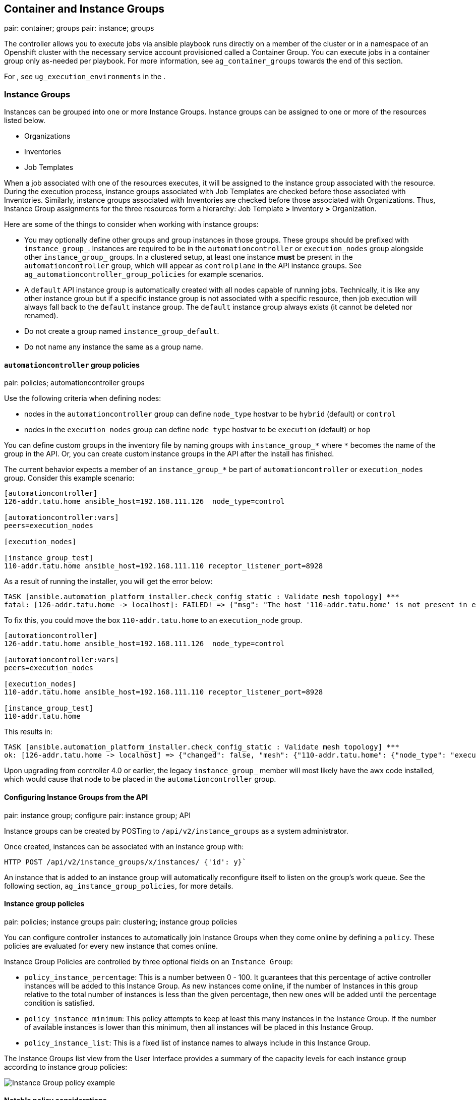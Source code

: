 [[ag_ext_exe_env]]
== Container and Instance Groups

pair: container; groups pair: instance; groups

The controller allows you to execute jobs via ansible playbook runs
directly on a member of the cluster or in a namespace of an Openshift
cluster with the necessary service account provisioned called a
Container Group. You can execute jobs in a container group only
as-needed per playbook. For more information, see `ag_container_groups`
towards the end of this section.

For , see `ug_execution_environments` in the .

[[ag_instance_groups]]
=== Instance Groups

Instances can be grouped into one or more Instance Groups. Instance
groups can be assigned to one or more of the resources listed below.

* Organizations
* Inventories
* Job Templates

When a job associated with one of the resources executes, it will be
assigned to the instance group associated with the resource. During the
execution process, instance groups associated with Job Templates are
checked before those associated with Inventories. Similarly, instance
groups associated with Inventories are checked before those associated
with Organizations. Thus, Instance Group assignments for the three
resources form a hierarchy: Job Template *>* Inventory *>* Organization.

Here are some of the things to consider when working with instance
groups:

* You may optionally define other groups and group instances in those
groups. These groups should be prefixed with `instance_group_`.
Instances are required to be in the `automationcontroller` or
`execution_nodes` group alongside other `instance_group_` groups. In a
clustered setup, at least one instance *must* be present in the
`automationcontroller` group, which will appear as `controlplane` in the
API instance groups. See `ag_automationcontroller_group_policies` for
example scenarios.
* A `default` API instance group is automatically created with all nodes
capable of running jobs. Technically, it is like any other instance
group but if a specific instance group is not associated with a specific
resource, then job execution will always fall back to the `default`
instance group. The `default` instance group always exists (it cannot be
deleted nor renamed).
* Do not create a group named `instance_group_default`.
* Do not name any instance the same as a group name.

[[ag_automationcontroller_group_policies]]
==== `automationcontroller` group policies

pair: policies; automationcontroller groups

Use the following criteria when defining nodes:

* nodes in the `automationcontroller` group can define `node_type`
hostvar to be `hybrid` (default) or `control`
* nodes in the `execution_nodes` group can define `node_type` hostvar to
be `execution` (default) or `hop`

You can define custom groups in the inventory file by naming groups with
`instance_group_*` where `*` becomes the name of the group in the API.
Or, you can create custom instance groups in the API after the install
has finished.

The current behavior expects a member of an `instance_group_*` be part
of `automationcontroller` or `execution_nodes` group. Consider this
example scenario:

....
[automationcontroller]
126-addr.tatu.home ansible_host=192.168.111.126  node_type=control

[automationcontroller:vars]
peers=execution_nodes

[execution_nodes]

[instance_group_test]
110-addr.tatu.home ansible_host=192.168.111.110 receptor_listener_port=8928
....

As a result of running the installer, you will get the error below:

....
TASK [ansible.automation_platform_installer.check_config_static : Validate mesh topology] ***
fatal: [126-addr.tatu.home -> localhost]: FAILED! => {"msg": "The host '110-addr.tatu.home' is not present in either [automationcontroller] or [execution_nodes]"}
....

To fix this, you could move the box `110-addr.tatu.home` to an
`execution_node` group.

....
[automationcontroller]
126-addr.tatu.home ansible_host=192.168.111.126  node_type=control

[automationcontroller:vars]
peers=execution_nodes

[execution_nodes]
110-addr.tatu.home ansible_host=192.168.111.110 receptor_listener_port=8928

[instance_group_test]
110-addr.tatu.home 
....

This results in:

....
TASK [ansible.automation_platform_installer.check_config_static : Validate mesh topology] ***
ok: [126-addr.tatu.home -> localhost] => {"changed": false, "mesh": {"110-addr.tatu.home": {"node_type": "execution", "peers": [], "receptor_control_filename": "receptor.sock", "receptor_control_service_name": "control", "receptor_listener": true, "receptor_listener_port": 8928, "receptor_listener_protocol": "tcp", "receptor_log_level": "info"}, "126-addr.tatu.home": {"node_type": "control", "peers": ["110-addr.tatu.home"], "receptor_control_filename": "receptor.sock", "receptor_control_service_name": "control", "receptor_listener": false, "receptor_listener_port": 27199, "receptor_listener_protocol": "tcp", "receptor_log_level": "info"}}}
....

Upon upgrading from controller 4.0 or earlier, the legacy
`instance_group_` member will most likely have the awx code installed,
which would cause that node to be placed in the `automationcontroller`
group.

==== Configuring Instance Groups from the API

pair: instance group; configure pair: instance group; API

Instance groups can be created by POSTing to `/api/v2/instance_groups`
as a system administrator.

Once created, instances can be associated with an instance group with:

....
HTTP POST /api/v2/instance_groups/x/instances/ {'id': y}`
....

An instance that is added to an instance group will automatically
reconfigure itself to listen on the group's work queue. See the
following section, `ag_instance_group_policies`, for more details.

[[ag_instance_group_policies]]
==== Instance group policies

pair: policies; instance groups pair: clustering; instance group
policies

You can configure controller instances to automatically join Instance
Groups when they come online by defining a `policy`. These policies are
evaluated for every new instance that comes online.

Instance Group Policies are controlled by three optional fields on an
`Instance Group`:

* `policy_instance_percentage`: This is a number between 0 - 100. It
guarantees that this percentage of active controller instances will be
added to this Instance Group. As new instances come online, if the
number of Instances in this group relative to the total number of
instances is less than the given percentage, then new ones will be added
until the percentage condition is satisfied.
* `policy_instance_minimum`: This policy attempts to keep at least this
many instances in the Instance Group. If the number of available
instances is lower than this minimum, then all instances will be placed
in this Instance Group.
* `policy_instance_list`: This is a fixed list of instance names to
always include in this Instance Group.

The Instance Groups list view from the User Interface provides a summary
of the capacity levels for each instance group according to instance
group policies:

image:../../common/source/images/instance-groups_list_view.png[Instance
Group policy example]

==== Notable policy considerations

* `policy_instance_percentage` and `policy_instance_minimum` both set
minimum allocations. The rule that results in more instances assigned to
the group will take effect. For example, if you have a
`policy_instance_percentage` of 50% and a `policy_instance_minimum` of 2
and you start 6 instances, 3 of them would be assigned to the Instance
Group. If you reduce the number of total instances in the cluster to 2,
then both of them would be assigned to the Instance Group to satisfy
`policy_instance_minimum`. This way, you can set a lower bound on the
amount of available resources.
* Policies do not actively prevent instances from being associated with
multiple Instance Groups, but this can effectively be achieved by making
the percentages add up to 100. If you have 4 instance groups, assign
each a percentage value of 25 and the instances will be distributed
among them with no overlap.

==== Manually pinning instances to specific groups

pair: pinning; instance groups pair: clustering; pinning

If you have a special instance which needs to be exclusively assigned to
a specific Instance Group but don't want it to automatically join other
groups via "percentage" or "minimum" policies:

[arabic]
. Add the instance to one or more Instance Groups'
`policy_instance_list`
. Update the instance's `managed_by_policy` property to be `False`.

This will prevent the Instance from being automatically added to other
groups based on percentage and minimum policy; it will only belong to
the groups you've manually assigned it to:

....
HTTP PATCH /api/v2/instance_groups/N/
{
    "policy_instance_list": ["special-instance"]
}

HTTP PATCH /api/v2/instances/X/
{
    "managed_by_policy": False
}
....

==== Job Runtime Behavior

When you run a job associated with a instance group, some behaviors
worth noting are:

* If a cluster is divided into separate instance groups, then the
behavior is similar to the cluster as a whole. If two instances are
assigned to a group then either one is just as likely to receive a job
as any other in the same group.
* As controller instances are brought online, it effectively expands the
work capacity of the system. If those instances are also placed into
instance groups, then they also expand that group's capacity. If an
instance is performing work and it is a member of multiple groups, then
capacity will be reduced from all groups for which it is a member.
De-provisioning an instance will remove capacity from the cluster
wherever that instance was assigned. See the `ag_cluster_deprovision`
section for more detail.

Note

Not all instances are required to be provisioned with an equal capacity.

==== Control Where a Job Runs

If any of the job template, inventory, or organization has instance
groups associated with them, a job ran from that job template will not
be eligible for the default behavior. That means that if all of the
instances inside of the instance groups associated with these 3
resources are out of capacity, the job will remain in the pending state
until capacity becomes available.

The order of preference in determining which instance group to submit
the job to is as follows:

[arabic]
. job template
. inventory
. organization (by way of project)

If instance groups are associated with the job template, and all of
these are at capacity, then the job will be submitted to instance groups
specified on inventory, and then organization. Jobs should execute in
those groups in preferential order as resources are available.

The global `default` group can still be associated with a resource, just
like any of the custom instance groups defined in the playbook. This can
be used to specify a preferred instance group on the job template or
inventory, but still allow the job to be submitted to any instance if
those are out of capacity.

As an example, by associating `group_a` with a Job Template and also
associating the `default` group with its inventory, you allow the
`default` group to be used as a fallback in case `group_a` gets out of
capacity.

In addition, it is possible to not associate an instance group with one
resource but designate another resource as the fallback. For example,
not associating an instance group with a job template and have it fall
back to the inventory and/or the organization's instance group.

This presents two other great use cases:

[arabic]
. Associating instance groups with an inventory (omitting assigning the
job template to an instance group) will allow the user to ensure that
any playbook run against a specific inventory will run only on the group
associated with it. This can be super useful in the situation where only
those instances have a direct link to the managed nodes.
. An administrator can assign instance groups to organizations. This
effectively allows the administrator to segment out the entire
infrastructure and guarantee that each organization has capacity to run
jobs without interfering with any other organization's ability to run
jobs.

Likewise, an administrator could assign multiple groups to each
organization as desired, as in the following scenario:

_____________________________________________________________________________________________________________________________________________________________________________________
* There are three instance groups: A, B, and C. There are two
organizations: Org1 and Org2.
* The administrator assigns group A to Org1, group B to Org2 and then
assign group C to both Org1 and Org2 as an overflow for any extra
capacity that may be needed.
* The organization administrators are then free to assign inventory or
job templates to whichever group they want (or just let them inherit the
default order from the organization).

image:../../common/source/images/instance-groups-scenarios.png[Instance
Group example]
_____________________________________________________________________________________________________________________________________________________________________________________

Arranging resources in this way offers a lot of flexibility. Also, you
can create instance groups with only one instance, thus allowing you to
direct work towards a very specific Host in the controller cluster.

[[ag_instancegrp_deprovision]]
==== Deprovision Instance Groups

pair: groups; deprovisioning

Re-running the setup playbook does not automatically deprovision
instances since clusters do not currently distinguish between an
instance that was taken offline intentionally or due to failure.
Instead, shut down all services on the controller instance and then run
the deprovisioning tool from any other instance:

. Shut down the instance or stop the service with the command,
`automation-controller-service stop`.
. Run the deprovision command
`$ awx-manage deprovision_instance --hostname=<name used in inventory file>`
from another instance to remove it from the controller cluster registry.
+
___________________________________________________________
Example: `awx-manage deprovision_instance --hostname=hostB`
___________________________________________________________

Similarly, deprovisioning instance groups in the controller does not
automatically deprovision or remove instance groups, even though
re-provisioning will often cause these to be unused. They may still show
up in API endpoints and stats monitoring. These groups can be removed
with the following command:

_________________________________________________________
Example: `awx-manage unregister_queue --queuename=<name>`
_________________________________________________________

Removing an instance's membership from an instance group in the
inventory file and re-running the setup playbook does not ensure the
instance won't be added back to a group. To be sure that an instance
will not be added back to a group, remove via the API and also remove it
in your inventory file, or you can stop defining instance groups in the
inventory file altogether. You can also manage instance group topology
through the User Interface. For more information on managing instance
groups in the UI, refer to
`Instance Groups <userguide:ug_instance_groups>` in the .

Note

If you have isolated instance groups created in older versions of the
controller (3.8.x and earlier) and want to migrate them to execution
nodes to make them compatible for use with the automation mesh
architecture, see `migrate_iso_to_exe` in the .

[[ag_container_groups]]
=== Container Groups

single: container groups pair: containers; instance groups

supports `Container Groups`, which allow you to execute jobs in the
controller regardless of whether the controller is installed as a
standalone, in a virtual environment, or in a container. Container
groups act as a pool of resources within a virtual environment. You can
create instance groups to point to an OpenShift container, which are job
environments that are provisioned on-demand as a Pod that exists only
for the duration of the playbook run. This is known as the ephemeral
execution model and ensures a clean environment for every job run.

In some cases, it is desirable to have container groups be "always-on",
which is configured through the creation of an instance.

Note

Container Groups upgraded from versions prior to 4.0 will revert back to
default and completely remove the old pod definition, clearing out all
custom pod definitions in the migration.

Container groups are different from in that are container images and do
not use a virtual environment. See `ug_execution_environments` in the
for further detail.

==== Create a container group

To create a container group:

[arabic]
. Use the controller user interface to create an
`ug_credentials_ocp_k8s` credential that will be used with your
container group, see `ug_credentials_add` in the for detail.
. Create a new container group by navigating to the Instance Groups
configuration window by clicking *Instance Groups* from the left
navigation bar.
. Click the *Add* button and select *Create Container Group*.

image:../../common/source/images/instance-group-create-new-cg.png[IG -
create new CG]

[arabic, start=4]
. Enter a name for your new container group and select the credential
previously created to associate it to the container group.

[[ag_customize_pod_spec]]
==== Customize the Pod spec

provides a simple default Pod specification, however, you can provide a
custom YAML (or JSON) document that overrides the default Pod spec. This
field uses any custom fields (i.e. `ImagePullSecrets`) that can be
"serialized" as valid Pod JSON or YAML. A full list of options can be
found in the
https://docs.openshift.com/online/pro/architecture/core_concepts/pods_and_services.html[OpenShift
documentation].

To customize the Pod spec, specify the namespace in the *Pod Spec
Override* field by using the toggle to enable and expand the *Pod Spec
Override* field and click *Save* when done.

image:../../common/source/images/instance-group-customize-cg-pod.png[IG
- CG customize pod]

You may provide additional customizations, if needed. Click *Expand* to
view the entire customization window.

image:../../common/source/images/instance-group-customize-cg-pod-expanded.png[image]

Note

The image used at job launch time is determined by which is associated
with the job. If a Container Registry credential is associated with the
, then the controller will attempt to make a `ImagePullSecret` to pull
the image. If you prefer not to give the service account permission to
manage secrets, you must pre-create the `ImagePullSecret` and specify it
on the pod spec, and omit any credential from the used.

Refer to the _Allowing Pods to Reference Images from Other Secured
Registries_ section of the
https://access.redhat.com/RegistryAuthentication[Red Hat Container
Registry Authentication article] for more information on how to create
image pull secrets.

Once the container group is successfully created, the *Details* tab of
the newly created container group remains, which allows you to review
and edit your container group information. This is the same menu that is
opened if the Edit
(image:../../common/source/images/edit-button.png[edit-button]) button
is clicked from the *Instance Group* link. You can also edit *Instances*
and review *Jobs* associated with this instance group.

image:../../common/source/images/instance-group-example-cg-successfully-created.png[IG
- example CG successfully created]

Container groups and instance groups are labeled accordingly.

Note

Despite the fact that customers have custom Pod specs, upgrades may be
difficult if the default `pod_spec` changes. Most any manifest can be
applied to any namespace, with the namespace specified separately, most
likely you will only need to override the namespace. Similarly, pinning
a default image for different releases of the platform to different
versions of the default job runner container is tricky. If the default
image is specified in the Pod spec, then upgrades do not pick up the new
default changes are made to the default Pod spec.

==== Verify container group functions

To verify the deployment and termination of your container:

[arabic]
. Create a mock inventory and associate the container group to it by
populating the name of the container group in the *Instance Group*
field. See `ug_inventories_add` in the for detail.

image:../../common/source/images/inventories-create-new-cg-test-inventory.png[Dummy
inventory]

[arabic, start=2]
. Create "localhost" host in inventory with variables:

....
{'ansible_host': '127.0.0.1', 'ansible_connection': 'local'}
....

image:../../common/source/images/inventories-create-new-cg-test-localhost.png[Inventory
with localhost]

[arabic, start=3]
. Launch an ad hoc job against the localhost using the _ping_ or _setup_
module. Even though the *Machine Credential* field is required, it does
not matter which one is selected for this simple test.

image:../../common/source/images/inventories-launch-adhoc-cg-test-localhost.png[Launch
inventory with localhost]

image:../../common/source/images/inventories-launch-adhoc-cg-test-localhost2.png[image]

You can see in the jobs detail view the container was reached
successfully using one of ad hoc jobs.

image:../../common/source/images/inventories-launch-adhoc-cg-test-localhost-success.png[Inventory
with localhost ping success]

If you have an OpenShift UI, you can see Pods appear and disappear as
they deploy and terminate. Alternatively, you can use the CLI to perform
a `get pod` operation on your namespace to watch these same events
occurring in real-time.

==== View container group jobs

When you run a job associated with a container group, you can see the
details of that job in the *Details* view and its associated container
group and the execution environment that spun up.

image:../../common/source/images/instance-group-job-details-with-cgs.png[IG
- instances jobs]

==== Kubernetes API failure conditions

When running a container group and the Kubernetes API responds that the
resource quota has been exceeded, the controller keeps the job in
pending state. Other failures result in the traceback of the *Error
Details* field showing the failure reason, similar to the example here:

image:../../common/source/images/instance-group-cg-job-details-error.png[image]

[[ag_container_capacity]]
==== Container capacity limits

pair: container groups; capacity pair: container groups; limits

Capacity limits and quotas for containers are defined via objects in the
Kubernetes API:

* To set limits on all pods within a given namespace, use the
`LimitRange` object. Refer to the OpenShift documentation for
https://docs.openshift.com/online/pro/dev_guide/compute_resources.html#overview[Quotas
and Limit Ranges].
* To set limits directly on the pod definition launched by the
controller, see link:#customize-the-pod-spec[Customize the Pod spec] and
refer to the OpenShift documentation to set the options to
https://docs.openshift.com/online/pro/dev_guide/compute_resources.html#dev-compute-resources[compute
resources].

Note

Container groups do not use the capacity algorithm that normal nodes
use. You would need to explicitly set the number of forks at the job
template level, for instance. If forks are configured in the controller,
that setting will be passed along to the container.
